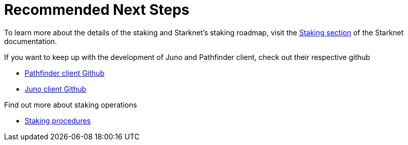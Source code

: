 [id="validator_guide_next_steps"]
= Recommended Next Steps

To learn more about the details of the staking and Starknet's staking roadmap, visit the https://docs.starknet.io/architecture-and-concepts/staking/[Staking section^] of the Starknet documentation.

If you want to keep up with the development of Juno and Pathfinder client, check out their respective github 

* https://github.com/eqlabs/pathfinder[Pathfinder client Github^]
* https://github.com/NethermindEth/juno?tab=readme-ov-file#run-with-docker[Juno client Github^]

Find out more about staking operations

*  https://docs.starknet.io/architecture-and-concepts/staking/#procedures[Staking procedures^]

